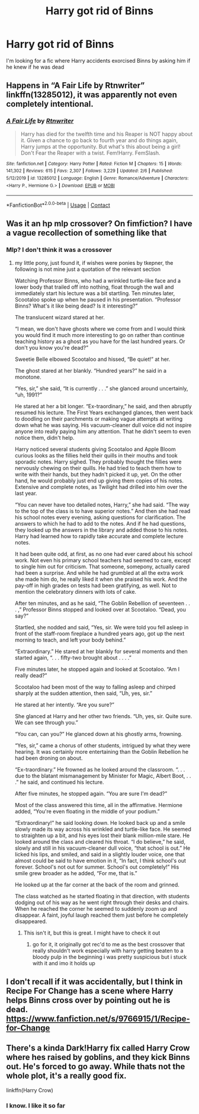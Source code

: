 #+TITLE: Harry got rid of Binns

* Harry got rid of Binns
:PROPERTIES:
:Author: Hufflepuffzd96
:Score: 2
:DateUnix: 1608599383.0
:DateShort: 2020-Dec-22
:FlairText: What's That Fic?
:END:
I'm looking for a fic where Harry accidents exorcised Binns by asking him if he knew if he was dead


** Happens in “A Fair Life by Rtnwriter” linkffn(13285012), it was apparently not even completely intentional.
:PROPERTIES:
:Author: ceplma
:Score: 2
:DateUnix: 1608624396.0
:DateShort: 2020-Dec-22
:END:

*** [[https://www.fanfiction.net/s/13285012/1/][*/A Fair Life/*]] by [[https://www.fanfiction.net/u/9236464/Rtnwriter][/Rtnwriter/]]

#+begin_quote
  Harry has died for the twelfth time and his Reaper is NOT happy about it. Given a chance to go back to fourth year and do things again, Harry jumps at the opportunity. But what's this about being a girl! Don't Fear the Reaper with a twist. Fem!Harry. FemSlash.
#+end_quote

^{/Site/:} ^{fanfiction.net} ^{*|*} ^{/Category/:} ^{Harry} ^{Potter} ^{*|*} ^{/Rated/:} ^{Fiction} ^{M} ^{*|*} ^{/Chapters/:} ^{15} ^{*|*} ^{/Words/:} ^{141,302} ^{*|*} ^{/Reviews/:} ^{615} ^{*|*} ^{/Favs/:} ^{2,307} ^{*|*} ^{/Follows/:} ^{3,229} ^{*|*} ^{/Updated/:} ^{2/6} ^{*|*} ^{/Published/:} ^{5/12/2019} ^{*|*} ^{/id/:} ^{13285012} ^{*|*} ^{/Language/:} ^{English} ^{*|*} ^{/Genre/:} ^{Romance/Adventure} ^{*|*} ^{/Characters/:} ^{<Harry} ^{P.,} ^{Hermione} ^{G.>} ^{*|*} ^{/Download/:} ^{[[http://www.ff2ebook.com/old/ffn-bot/index.php?id=13285012&source=ff&filetype=epub][EPUB]]} ^{or} ^{[[http://www.ff2ebook.com/old/ffn-bot/index.php?id=13285012&source=ff&filetype=mobi][MOBI]]}

--------------

*FanfictionBot*^{2.0.0-beta} | [[https://github.com/FanfictionBot/reddit-ffn-bot/wiki/Usage][Usage]] | [[https://www.reddit.com/message/compose?to=tusing][Contact]]
:PROPERTIES:
:Author: FanfictionBot
:Score: 2
:DateUnix: 1608624414.0
:DateShort: 2020-Dec-22
:END:


** Was it an hp mlp crossover? On fimfiction? I have a vague recollection of something like that
:PROPERTIES:
:Author: randomredditor12345
:Score: 1
:DateUnix: 1608600037.0
:DateShort: 2020-Dec-22
:END:

*** Mlp? I don't think it was a crossover
:PROPERTIES:
:Author: Hufflepuffzd96
:Score: 1
:DateUnix: 1608600085.0
:DateShort: 2020-Dec-22
:END:

**** my little pony, just found it, if wishes were ponies by tkepner, the following is not mine just a quotation of the relevant section

Watching Professor Binns, who had a wrinkled turtle-like face and a lower body that trailed off into nothing, float through the wall and immediately start his lecture was a bit startling. Ten minutes later, Scootaloo spoke up when he paused in his presentation. “Professor Binns? What's it like being dead? Is it interesting?”

The translucent wizard stared at her.

“I mean, we don't have ghosts where we come from and I would think you would find it much more interesting to go on rather than continue teaching history as a ghost as you have for the last hundred years. Or don't you know you're dead?”

Sweetie Belle elbowed Scootaloo and hissed, “Be quiet!” at her.

The ghost stared at her blankly. “Hundred years?” he said in a monotone.

“Yes, sir,” she said, “It is currently . . .” she glanced around uncertainly, “uh, 1991?”

He stared at her a bit longer. “Ex-traordinary,” he said, and then abruptly resumed his lecture. The First Years exchanged glances, then went back to doodling on their parchments or making vague attempts at writing down what he was saying. His vacuum-cleaner dull voice did not inspire anyone into really paying him any attention. That he didn't seem to even notice them, didn't help.

Harry noticed several students giving Scootaloo and Apple Bloom curious looks as the fillies held their quills in their mouths and took sporadic notes. Harry sighed. They probably thought the fillies were nervously chewing on their quills. He had tried to teach them how to write with their hands, but they hadn't picked it up, yet. On the other hand, he would probably just end up giving them copies of his notes. Extensive and complete notes, as Twilight had drilled into him over the last year.

“You can never have too detailed notes, Harry,” she had said. “The way to the top of the class is to have superior notes.” And then she had read his school notes every evening, asking questions for clarification. The answers to which he had to add to the notes. And if he had questions, they looked up the answers in the library and added those to his notes. Harry had learned how to rapidly take accurate and complete lecture notes.

It had been quite odd, at first, as no one had ever cared about his school work. Not even his primary school teachers had seemed to care, except to single him out for criticism. That someone, somepony, actually cared had been a surprise. And while he had grumbled at all the extra work she made him do, he really liked it when she praised his work. And the pay-off in high grades on tests had been gratifying, as well. Not to mention the celebratory dinners with lots of cake.

After ten minutes, and as he said, “The Goblin Rebellion of seventeen . . . ,” Professor Binns stopped and looked over at Scootaloo. “Dead, you say?”

Startled, she nodded and said, “Yes, sir. We were told you fell asleep in front of the staff-room fireplace a hundred years ago, got up the next morning to teach, and left your body behind.”

“Extraordinary.” He stared at her blankly for several moments and then started again, “. . . fifty-two brought about . . . .”

Five minutes later, he stopped again and looked at Scootaloo. “Am I really dead?”

Scootaloo had been most of the way to falling asleep and chirped sharply at the sudden attention, then said, “Uh, yes, sir.”

He stared at her intently. “Are you sure?”

She glanced at Harry and her other two friends. “Uh, yes, sir. Quite sure. We can see through you.”

“You can, can you?” He glanced down at his ghostly arms, frowning.

“Yes, sir,” came a chorus of other students, intrigued by what they were hearing. It was certainly more entertaining than the Goblin Rebellion he had been droning on about.

“Ex-traordinary.” He frowned as he looked around the classroom. “. . . due to the blatant mismanagement by Minister for Magic, Albert Boot, . . .” he said, and continued his lecture.

After five minutes, he stopped again. “You are sure I'm dead?”

Most of the class answered this time, all in the affirmative. Hermione added, “You're even floating in the middle of your podium.”

“Extraordinary!” he said looking down. He looked back up and a smile slowly made its way across his wrinkled and turtle-like face. He seemed to straighten up a bit, and his eyes lost their blank million-mile stare. He looked around the class and cleared his throat. “I do believe,” he said, slowly and still in his vacuum-cleaner dull voice, “that school is out.” He licked his lips, and smiled, and said in a slightly louder voice, one that almost could be said to have emotion in it, “In fact, I think school's out forever. School's not out for summer. School's out completely!” His smile grew broader as he added, “For me, that is.”

He looked up at the far corner at the back of the room and grinned.

The class watched as he started floating in that direction, with students dodging out of his way as he went right through their desks and chairs. When he reached the corner he seemed to suddenly zoom up and disappear. A faint, joyful laugh reached them just before he completely disappeared.
:PROPERTIES:
:Author: randomredditor12345
:Score: 2
:DateUnix: 1608600733.0
:DateShort: 2020-Dec-22
:END:

***** This isn't it, but this is great. I might have to check it out
:PROPERTIES:
:Author: Hufflepuffzd96
:Score: 2
:DateUnix: 1608600909.0
:DateShort: 2020-Dec-22
:END:

****** go for it, it originally got rec'd to me as the best crossover that really shouldn't work especially with harry getting beaten to a bloody pulp in the beginning i was pretty suspicious but i stuck with it and imo it holds up
:PROPERTIES:
:Author: randomredditor12345
:Score: 2
:DateUnix: 1608601034.0
:DateShort: 2020-Dec-22
:END:


** I don't recall if it was accidentally, but I think in Recipe For Change has a scene where Harry helps Binns cross over by pointing out he is dead. [[https://www.fanfiction.net/s/9766915/1/Recipe-for-Change]]
:PROPERTIES:
:Author: AliasHouseFan
:Score: 1
:DateUnix: 1608639888.0
:DateShort: 2020-Dec-22
:END:


** There's a kinda Dark!Harry fix called Harry Crow where hes raised by goblins, and they kick Binns out. He's forced to go away. While thats not the whole plot, it's a really good fix.

linkffn(Harry Crow)
:PROPERTIES:
:Author: smiley_miley3128
:Score: 1
:DateUnix: 1608717823.0
:DateShort: 2020-Dec-23
:END:

*** I know. I like it so far
:PROPERTIES:
:Author: Hufflepuffzd96
:Score: 1
:DateUnix: 1608719010.0
:DateShort: 2020-Dec-23
:END:
